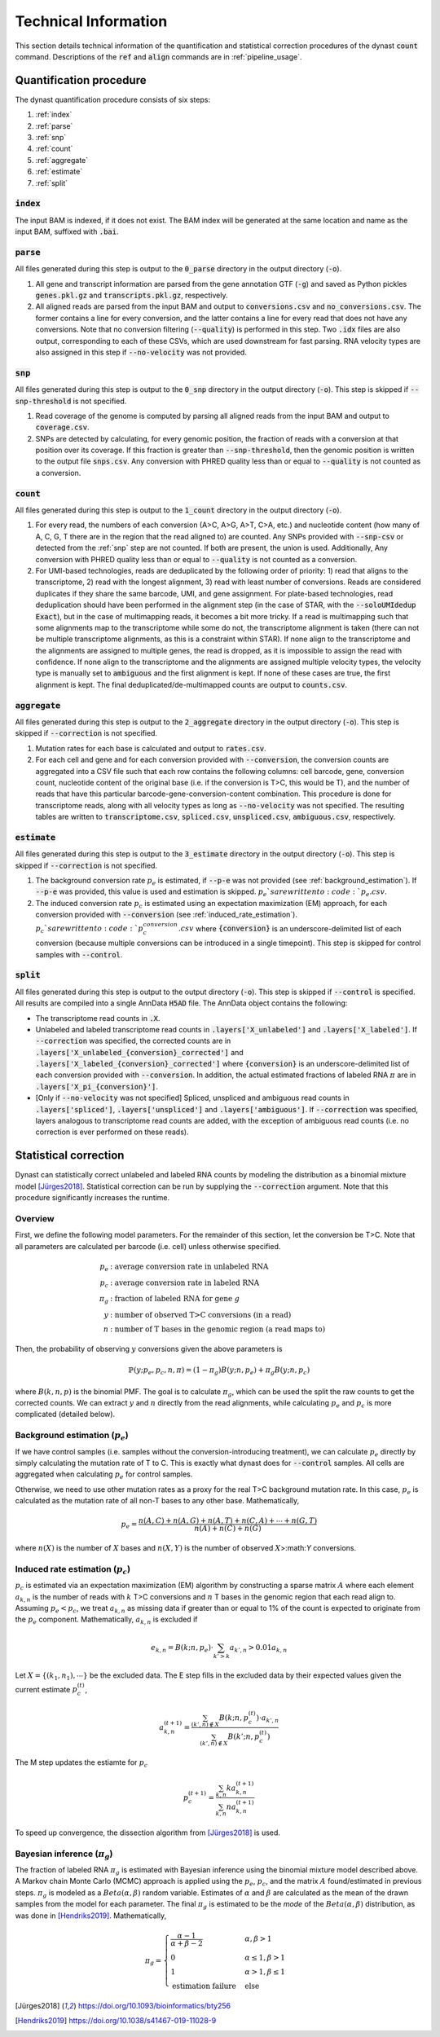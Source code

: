 .. _technical_information:

Technical Information
=====================
This section details technical information of the quantification and statistical correction procedures of the dynast :code:`count` command. Descriptions of the :code:`ref` and :code:`align` commands are in :ref:`pipeline_usage`.

Quantification procedure
^^^^^^^^^^^^^^^^^^^^^^^^
The dynast quantification procedure consists of six steps:

1. :ref:`index`
2. :ref:`parse`
3. :ref:`snp`
4. :ref:`count`
5. :ref:`aggregate`
6. :ref:`estimate`
7. :ref:`split`

.. _index:

:code:`index`
'''''''''''''
The input BAM is indexed, if it does not exist. The BAM index will be generated at the same location and name as the input BAM, suffixed with :code:`.bai`.

.. _parse:

:code:`parse`
'''''''''''''
All files generated during this step is output to the :code:`0_parse` directory in the output directory (:code:`-o`).

1. All gene and transcript information are parsed from the gene annotation GTF (:code:`-g`) and saved as Python pickles :code:`genes.pkl.gz` and :code:`transcripts.pkl.gz`, respectively.
2. All aligned reads are parsed from the input BAM and output to :code:`conversions.csv` and :code:`no_conversions.csv`. The former contains a line for every conversion, and the latter contains a line for every read that does not have any conversions. Note that no conversion filtering (:code:`--quality`) is performed in this step. Two :code:`.idx` files are also output, corresponding to each of these CSVs, which are used downstream for fast parsing. RNA velocity types are also assigned in this step if :code:`--no-velocity` was not provided.

.. _snp:

:code:`snp`
'''''''''''
All files generated during this step is output to the :code:`0_snp` directory in the output directory (:code:`-o`). This step is skipped if :code:`--snp-threshold` is not specified.

1. Read coverage of the genome is computed by parsing all aligned reads from the input BAM and output to :code:`coverage.csv`.
2. SNPs are detected by calculating, for every genomic position, the fraction of reads with a conversion at that position over its coverage. If this fraction is greater than :code:`--snp-threshold`, then the genomic position is written to the output file :code:`snps.csv`. Any conversion with PHRED quality less than or equal to :code:`--quality` is not counted as a conversion.

.. _count:

:code:`count`
'''''''''''''
All files generated during this step is output to the :code:`1_count` directory in the output directory (:code:`-o`).

1. For every read, the numbers of each conversion (A>C, A>G, A>T, C>A, etc.) and nucleotide content (how many of A, C, G, T there are in the region that the read aligned to) are counted. Any SNPs provided with :code:`--snp-csv` or detected from the :ref:`snp` step are not counted. If both are present, the union is used. Additionally, Any conversion with PHRED quality less than or equal to :code:`--quality` is not counted as a conversion.
2. For UMI-based technologies, reads are deduplicated by the following order of priority: 1) read that aligns to the transcriptome, 2) read with the longest alignment, 3) read with least number of conversions. Reads are considered duplicates if they share the same barcode, UMI, and gene assignment. For plate-based technologies, read deduplication should have been performed in the alignment step (in the case of STAR, with the :code:`--soloUMIdedup Exact`), but in the case of multimapping reads, it becomes a bit more tricky. If a read is multimapping such that some alignments map to the transcriptome while some do not, the transcriptome alignment is taken (there can not be multiple transcriptome alignments, as this is a constraint within STAR). If none align to the transcriptome and the alignments are assigned to multiple genes, the read is dropped, as it is impossible to assign the read with confidence. If none align to the transcriptome and the alignments are assigned multiple velocity types, the velocity type is manually set to :code:`ambiguous` and the first alignment is kept. If none of these cases are true, the first alignment is kept. The final deduplicated/de-multimapped counts are output to :code:`counts.csv`.

.. _aggregate:

:code:`aggregate`
'''''''''''''''''
All files generated during this step is output to the :code:`2_aggregate` directory in the output directory (:code:`-o`). This step is skipped if :code:`--correction` is not specified.

1. Mutation rates for each base is calculated and output to :code:`rates.csv`.
2. For each cell and gene and for each conversion provided with :code:`--conversion`, the conversion counts are aggregated into a CSV file such that each row contains the following columns: cell barcode, gene, conversion count, nucleotide content of the original base (i.e. if the conversion is T>C, this would be T), and the number of reads that have this particular barcode-gene-conversion-content combination. This procedure is done for transcriptome reads, along with all velocity types as long as :code:`--no-velocity` was not specified. The resulting tables are written to :code:`transcriptome.csv`, :code:`spliced.csv`, :code:`unspliced.csv`, :code:`ambiguous.csv`, respectively.


.. _estimate:

:code:`estimate`
''''''''''''''''
All files generated during this step is output to the :code:`3_estimate` directory in the output directory (:code:`-o`). This step is skipped if :code:`--correction` is not specified.

1. The background conversion rate :math:`p_e` is estimated, if :code:`--p-e` was not provided (see :ref:`background_estimation`). If :code:`--p-e` was provided, this value is used and estimation is skipped. :math:`p_e`s are written to :code:`p_e.csv`.
2. The induced conversion rate :math:`p_c` is estimated using an expectation maximization (EM) approach, for each conversion provided with :code:`--conversion` (see :ref:`induced_rate_estimation`). :math:`p_c`s are written to :code:`p_c_{conversion}.csv` where :code:`{conversion}` is an underscore-delimited list of each conversion (because multiple conversions can be introduced in a single timepoint). This step is skipped for control samples with :code:`--control`.

.. _split:

:code:`split`
'''''''''''''
All files generated during this step is output to the output directory (:code:`-o`). This step is skipped if :code:`--control` is specified. All results are compiled into a single AnnData :code:`H5AD` file. The AnnData object contains the following:

* The transcriptome read counts in :code:`.X`.
* Unlabeled and labeled transcriptome read counts in :code:`.layers['X_unlabeled']` and :code:`.layers['X_labeled']`. If :code:`--correction` was specified, the corrected counts are in :code:`.layers['X_unlabeled_{conversion}_corrected']` and :code:`.layers['X_labeled_{conversion}_corrected']` where :code:`{conversion}` is an underscore-delimited list of each conversion provided with :code:`--conversion`. In addition, the actual estimated fractions of labeled RNA :math:`\pi` are in :code:`.layers['X_pi_{conversion}']`.
* [Only if :code:`--no-velocity` was not specified] Spliced, unspliced and ambiguous read counts in :code:`.layers['spliced']`, :code:`.layers['unspliced']` and :code:`.layers['ambiguous']`. If :code:`--correction` was specified, layers analogous to transcriptome read counts are added, with the exception of ambiguous read counts (i.e. no correction is ever performed on these reads).


.. _statistical_correction:

Statistical correction
^^^^^^^^^^^^^^^^^^^^^^
Dynast can statistically correct unlabeled and labeled RNA counts by modeling the distribution as a binomial mixture model [Jürges2018]_. Statistical correction can be run by supplying the :code:`--correction` argument. Note that this procedure significantly increases the runtime.

Overview
''''''''
First, we define the following model parameters. For the remainder of this section, let the conversion be T>C. Note that all parameters are calculated per barcode (i.e. cell) unless otherwise specified.

.. math::

  \begin{align*}
	  p_e &: \text{average conversion rate in unlabeled RNA}\\
		p_c &: \text{average conversion rate in labeled RNA}\\
		\pi_g &: \text{fraction of labeled RNA for gene } g\\
		y &: \text{number of observed T>C conversions (in a read)}\\
		n &: \text{number of T bases in the genomic region (a read maps to)}
	\end{align*}

Then, the probability of observing :math:`y` conversions given the above parameters is

.. math::

	\mathbb{P}(y;p_e,p_c,n,\pi) = (1-\pi_g) B(y;n,p_e) + \pi_g B(y;n,p_c)

where :math:`B(k,n,p)` is the binomial PMF. The goal is to calculate :math:`\pi_g`, which can be used the split the raw counts to get the corrected counts. We can extract :math:`y` and :math:`n` directly from the read alignments, while calculating :math:`p_e` and :math:`p_c` is more complicated (detailed below).

.. _background_estimation:

Background estimation (:math:`p_e`)
'''''''''''''''''''''''''''''''''''
If we have control samples (i.e. samples without the conversion-introducing treatment), we can calculate :math:`p_e` directly by simply calculating the mutation rate of T to C. This is exactly what dynast does for :code:`--control` samples. All cells are aggregated when calculating :math:`p_e` for control samples.

Otherwise, we need to use other mutation rates as a proxy for the real T>C background mutation rate. In this case, :math:`p_e` is calculated as the mutation rate of all non-T bases to any other base. Mathematically,

.. math::

	p_e = \frac{n(A,C)+n(A,G)+n(A,T)+n(C,A)+\cdots+n(G,T)}{n(A)+n(C)+n(G)}

where :math:`n(X)` is the number of :math:`X` bases and :math:`n(X,Y)` is the number of observed :math:`X`>:math:`Y` conversions.

.. _induced_rate_estimation:

Induced rate estimation (:math:`p_c`)
'''''''''''''''''''''''''''''''''''''
:math:`p_c` is estimated via an expectation maximization (EM) algorithm by constructing a sparse matrix :math:`A` where each element :math:`a_{k,n}` is the number of reads with :math:`k` T>C conversions and :math:`n` T bases in the genomic region that each read align to. Assuming :math:`p_e < p_c`, we treat :math:`a_{k,n}` as missing data if greater than or equal to 1% of the count is expected to originate from the :math:`p_e` component. Mathematically, :math:`a_{k,n}` is excluded if

.. math::

	e_{k,n}=B(k;n,p_e) \cdot \sum_{k'>k} a_{k',n} > 0.01 a_{k,n}

Let :math:`X=\{(k_1,n_1),\cdots\}` be the excluded data. The E step fills in the excluded data by their expected values given the current estimate :math:`p_c^{(t)}`,

.. math::

	a_{k,n}^{(t+1)} = \frac{\sum_{(k',n) \not\in X} B(k;n,p_c^{(t)}) \cdot a_{k',n}}{\sum_{(k',n) \not\in X} B(k';n,p_c^{(t)})}

The M step updates the estiamte for :math:`p_c`

.. math::

	p_c^{(t+1)} = \frac{\sum_{k,n} ka_{k,n}^{(t+1)}}{\sum_{k,n} na_{k,n}^{(t+1)}}

To speed up convergence, the dissection algorithm from [Jürges2018]_ is used.

Bayesian inference (:math:`\pi_g`)
''''''''''''''''''''''''''''''''''
The fraction of labeled RNA :math:`\pi_g` is estimated with Bayesian inference using the binomial mixture model described above. A Markov chain Monte Carlo (MCMC) approach is applied using the :math:`p_e`, :math:`p_c`, and the matrix :math:`A` found/estimated in previous steps. :math:`\pi_g` is modeled as a :math:`Beta(\alpha,\beta)` random variable. Estimates of :math:`\alpha` and :math:`\beta` are calculated as the mean of the drawn samples from the model for each parameter. The final :math:`\pi_g` is estimated to be the *mode* of the :math:`Beta(\alpha,\beta)` distribution, as was done in [Hendriks2019]_. Mathematically,

.. math::

	\pi_g = \begin{cases}
	  \frac{\alpha - 1}{\alpha + \beta - 2} & \alpha,\beta > 1 \\
		0 & \alpha \leq 1, \beta > 1 \\
		1 & \alpha > 1, \beta \leq 1 \\
		\text{estimation failure} & \text{else}
	\end{cases}


.. [Jürges2018] https://doi.org/10.1093/bioinformatics/bty256
.. [Hendriks2019] https://doi.org/10.1038/s41467-019-11028-9
